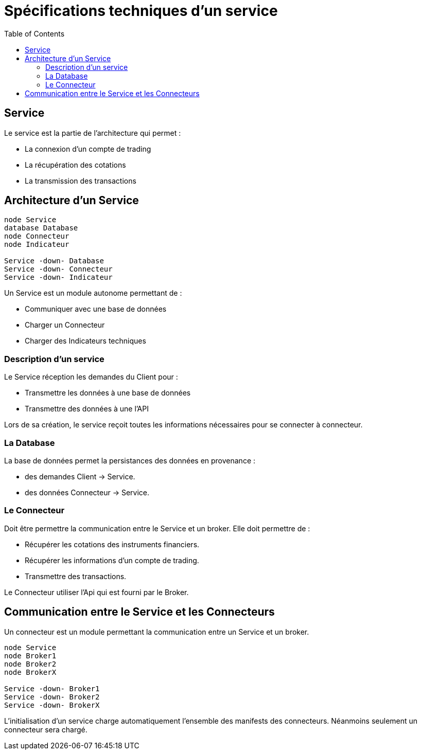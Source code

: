 = Spécifications techniques d'un service
:toc: left

== Service

Le service est la partie de l'architecture qui permet :

* La connexion d'un compte de trading
* La récupération des cotations
* La transmission des transactions

== Architecture d'un Service

[plantuml, format="svg", role="right"]
....
node Service
database Database
node Connecteur
node Indicateur

Service -down- Database
Service -down- Connecteur
Service -down- Indicateur
....

Un Service est un module autonome permettant de :

* Communiquer avec une base de données
* Charger un Connecteur
* Charger des Indicateurs techniques

=== Description d'un service

Le Service réception les demandes du Client pour :

* Transmettre les données à une base de données
* Transmettre des données à une l'API

Lors de sa création, le service reçoit toutes les informations nécessaires pour se connecter à connecteur.

=== La Database

La base de données permet la persistances des données en provenance :

* des demandes Client -> Service.
* des données Connecteur -> Service.

=== Le Connecteur

Doit être permettre la communication entre le Service et un broker. Elle doit permettre de :

* Récupérer les cotations des instruments financiers.
* Récupérer les informations d'un compte de trading.
* Transmettre des transactions.

Le Connecteur utiliser l'Api qui est fourni par le Broker.

== Communication entre le Service et les Connecteurs

Un connecteur est un module permettant la communication entre un Service et un broker.

[plantuml, format="svg"]
....
node Service
node Broker1
node Broker2
node BrokerX

Service -down- Broker1
Service -down- Broker2
Service -down- BrokerX
....

L'initialisation d'un service charge automatiquement l'ensemble des manifests des connecteurs. Néanmoins seulement un connecteur sera chargé.